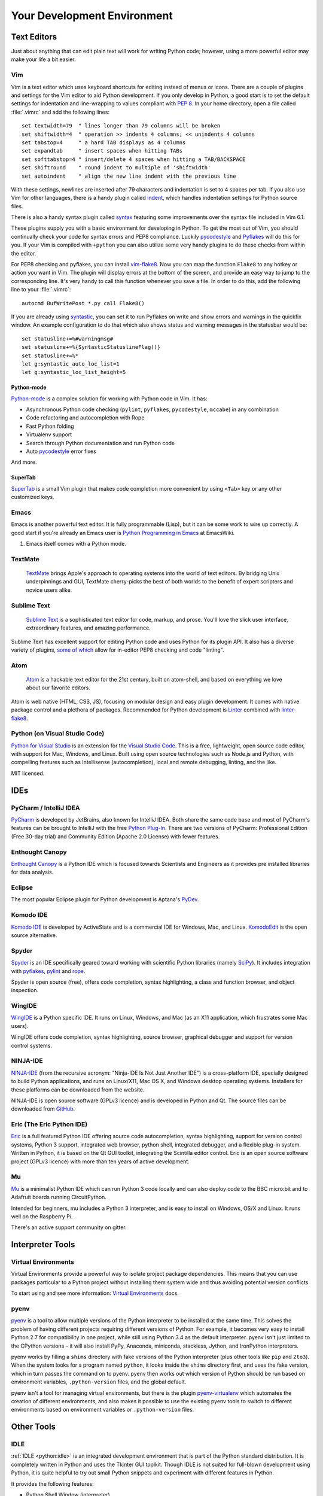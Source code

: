 Your Development Environment
============================

.. image:: /_static/photos/33175624924_7febc46cc4_k_d.jpg


Text Editors
::::::::::::

Just about anything that can edit plain text will work for writing Python code;
however, using a more powerful editor may make your life a bit easier.


Vim
---

Vim is a text editor which uses keyboard shortcuts for editing instead of menus
or icons. There are a couple of plugins and settings for the Vim editor to
aid Python development. If you only develop in Python, a good start is to set
the default settings for indentation and line-wrapping to values compliant with
:pep:`8`. In your home directory, open a file called :file:`.vimrc` and add the
following lines::

    set textwidth=79  " lines longer than 79 columns will be broken
    set shiftwidth=4  " operation >> indents 4 columns; << unindents 4 columns
    set tabstop=4     " a hard TAB displays as 4 columns
    set expandtab     " insert spaces when hitting TABs
    set softtabstop=4 " insert/delete 4 spaces when hitting a TAB/BACKSPACE
    set shiftround    " round indent to multiple of 'shiftwidth'
    set autoindent    " align the new line indent with the previous line

With these settings, newlines are inserted after 79 characters and indentation
is set to 4 spaces per tab. If you also use Vim for other languages, there is a
handy plugin called indent_, which handles indentation settings for Python
source files.

There is also a handy syntax plugin called syntax_ featuring some improvements
over the syntax file included in Vim 6.1.

These plugins supply you with a basic environment for developing in Python. To
get the most out of Vim, you should continually check your code for syntax
errors and PEP8 compliance. Luckily pycodestyle_ and Pyflakes_ will do this
for you. If your Vim is compiled with ``+python`` you can also utilize some
very handy plugins to do these checks from within the editor.

For PEP8 checking and pyflakes, you can install vim-flake8_. Now you can map the
function ``Flake8`` to any hotkey or action you want in Vim. The plugin will
display errors at the bottom of the screen, and provide an easy way to jump to
the corresponding line. It's very handy to call this function whenever you save
a file. In order to do this, add the following line to your
:file:`.vimrc`::

    autocmd BufWritePost *.py call Flake8()

If you are already using syntastic_, you can set it to run Pyflakes on write
and show errors and warnings in the quickfix window. An example configuration
to do that which also shows status and warning messages in the statusbar would
be::

    set statusline+=%#warningmsg#
    set statusline+=%{SyntasticStatuslineFlag()}
    set statusline+=%*
    let g:syntastic_auto_loc_list=1
    let g:syntastic_loc_list_height=5


Python-mode
^^^^^^^^^^^

Python-mode_ is a complex solution for working with Python code in Vim.
It has:

- Asynchronous Python code checking (``pylint``, ``pyflakes``, ``pycodestyle``, ``mccabe``) in any combination
- Code refactoring and autocompletion with Rope
- Fast Python folding
- Virtualenv support
- Search through Python documentation and run Python code
- Auto pycodestyle_ error fixes

And more.

SuperTab
^^^^^^^^

SuperTab_ is a small Vim plugin that makes code completion more convenient by
using ``<Tab>`` key or any other customized keys.

.. _indent: http://www.vim.org/scripts/script.php?script_id=974
.. _syntax: http://www.vim.org/scripts/script.php?script_id=790
.. _Pyflakes: http://pypi.org/project/pyflakes/
.. _pycodestyle: https://pypi.org/project/pycodestyle/
.. _syntastic: https://github.com/vim-syntastic/syntastic
.. _Python-mode: https://github.com/python-mode/python-mode
.. _SuperTab: http://www.vim.org/scripts/script.php?script_id=1643
.. _vim-flake8: https://github.com/nvie/vim-flake8

Emacs
-----

Emacs is another powerful text editor. It is fully programmable (Lisp), but
it can be some work to wire up correctly. A good start if you're already an
Emacs user is `Python Programming in Emacs`_ at EmacsWiki.

1. Emacs itself comes with a Python mode.

.. _Python Programming in Emacs: https://www.emacswiki.org/emacs/PythonProgrammingInEmacs

TextMate
--------

    `TextMate <http://macromates.com/>`_ brings Apple's approach to operating
    systems into the world of text editors. By bridging Unix underpinnings and
    GUI, TextMate cherry-picks the best of both worlds to the benefit of expert
    scripters and novice users alike.

Sublime Text
------------

    `Sublime Text <http://www.sublimetext.com/>`_ is a sophisticated text
    editor for code, markup, and prose. You'll love the slick user interface,
    extraordinary features, and amazing performance.

Sublime Text has excellent support for editing Python code and uses Python for
its plugin API. It also has a diverse variety of plugins,
`some of which <https://github.com/SublimeLinter/SublimeLinter>`_ allow for
in-editor PEP8 checking and code "linting".

Atom
----

    `Atom <https://atom.io/>`_ is a hackable text editor for the 21st century,
    built on atom-shell, and based on everything we love about our favorite
    editors.

Atom is web native (HTML, CSS, JS), focusing on modular design and easy plugin
development. It comes with native package control and a plethora of packages.
Recommended for Python development is
`Linter <https://github.com/steelbrain/linter>`_ combined with
`linter-flake8 <https://github.com/AtomLinter/linter-flake8>`_.

Python (on Visual Studio Code)
------------------------------

`Python for Visual Studio <https://marketplace.visualstudio.com/items?itemName=ms-python.python>`_ is an extension for the `Visual Studio Code <https://code.visualstudio.com>`_.
This is a free, lightweight, open source code editor, with support for Mac, Windows, and Linux.
Built using open source technologies such as Node.js and Python, with compelling features such as Intellisense (autocompletion), local and remote debugging, linting, and the like.

MIT licensed.

IDEs
::::

PyCharm / IntelliJ IDEA
-----------------------

`PyCharm <http://www.jetbrains.com/pycharm/>`_ is developed by JetBrains, also
known for IntelliJ IDEA. Both share the same code base and most of PyCharm's
features can be brought to IntelliJ with the free
`Python Plug-In <https://plugins.jetbrains.com/plugin/?idea&pluginId=631>`_.  There are two
versions of PyCharm: Professional Edition (Free 30-day trial) and Community
Edition (Apache 2.0 License) with fewer features.


Enthought Canopy
----------------
`Enthought Canopy <https://www.enthought.com/product/canopy/>`_ is a Python
IDE which is focused towards Scientists and Engineers as it provides pre
installed libraries for data analysis.

Eclipse
-------

The most popular Eclipse plugin for Python development is Aptana's
`PyDev <https://pydev.org>`_.


Komodo IDE
----------

`Komodo IDE <https://www.activestate.com/products/komodo-ide/>`_ is developed by
ActiveState and is a commercial IDE for Windows, Mac, and Linux.
`KomodoEdit <https://github.com/Komodo/KomodoEdit>`_ is the open source
alternative.


Spyder
------

`Spyder <https://github.com/spyder-ide/spyder>`_ is an IDE specifically geared
toward working with scientific Python libraries (namely
`SciPy <https://www.scipy.org/>`_). It includes integration with pyflakes_,
`pylint <https://www.logilab.org/857>`_ and
`rope <https://github.com/python-rope/rope>`_.

Spyder is open source (free), offers code completion, syntax highlighting,
a class and function browser, and object inspection.


WingIDE
-------

`WingIDE <http://wingware.com/>`_ is a Python specific IDE. It runs on Linux,
Windows, and Mac (as an X11 application, which frustrates some Mac users).

WingIDE offers code completion, syntax highlighting, source browser, graphical
debugger and support for version control systems.


NINJA-IDE
---------

`NINJA-IDE <http://www.ninja-ide.org/>`_ (from the recursive acronym: "Ninja-IDE
Is Not Just Another IDE") is a cross-platform IDE, specially designed to build
Python applications, and runs on Linux/X11, Mac OS X, and Windows desktop
operating systems. Installers for these platforms can be downloaded from the
website.

NINJA-IDE is open source software (GPLv3 licence) and is developed
in Python and Qt. The source files can be downloaded from
`GitHub <https://github.com/ninja-ide>`_.


Eric (The Eric Python IDE)
--------------------------

`Eric <http://eric-ide.python-projects.org/>`_ is a full featured Python IDE
offering source code autocompletion, syntax highlighting, support for version
control systems, Python 3 support, integrated web browser, python shell,
integrated debugger, and a flexible plug-in system. Written in Python, it is
based on the Qt GUI toolkit, integrating the Scintilla editor control. Eric
is an open source software project (GPLv3 licence) with more than ten years of
active development.

Mu
--

`Mu <https://codewith.mu/>`_ is a minimalist Python IDE which can run Python 3 code
locally and can also deploy code to the BBC micro:bit and to Adafruit boards running
CircuitPython.

Intended for beginners, mu includes a Python 3 interpreter, and is easy to install
on Windows, OS/X and Linux. It runs well on the Raspberry Pi.

There's an active support community on gitter.


Interpreter Tools
:::::::::::::::::


Virtual Environments
--------------------

Virtual Environments provide a powerful way to isolate project package dependencies. This means that you can use packages particular to a Python project without installing them system wide and thus avoiding potential version conflicts.

To start using and see more information:
`Virtual Environments <https://github.com/kennethreitz/python-guide/blob/master/docs/dev/virtualenvs.rst>`_ docs.


pyenv
-----

`pyenv <https://github.com/pyenv/pyenv>`_ is a tool to allow multiple versions
of the Python interpreter to be installed at the same time.  This solves the
problem of having different projects requiring different versions of Python.
For example, it becomes very easy to install Python 2.7 for compatibility in
one project, while still using Python 3.4 as the default interpreter.
pyenv isn't just limited to the CPython versions – it will also install PyPy,
Anaconda, miniconda, stackless, Jython, and IronPython interpreters.

pyenv works by filling a ``shims`` directory with fake versions of the Python
interpreter (plus other tools like ``pip`` and ``2to3``).  When the system
looks for a program named ``python``, it looks inside the ``shims`` directory
first, and uses the fake version, which in turn passes the command on to
pyenv.  pyenv then works out which version of Python should be run based on
environment variables, ``.python-version`` files, and the global default.

pyenv isn't a tool for managing virtual environments, but there is the plugin
`pyenv-virtualenv <https://github.com/pyenv/pyenv-virtualenv>`_ which automates
the creation of different environments, and also makes it possible to use the
existing pyenv tools to switch to different environments based on environment
variables or ``.python-version`` files.

Other Tools
:::::::::::

IDLE
----

:ref:`IDLE <python:idle>` is an integrated development environment that is
part of the Python standard distribution. It is completely written in Python and uses
the Tkinter GUI toolkit. Though IDLE is not suited for full-blown development
using Python, it is quite helpful to try out small Python snippets and
experiment with different features in Python.

It provides the following features:

* Python Shell Window (interpreter)
* Multi window text editor that colorizes Python code
* Minimal debugging facility


IPython
-------

`IPython <http://ipython.org/>`_ provides a rich toolkit to help you make the
most out of using Python interactively. Its main components are:

* Powerful Python shells (terminal- and Qt-based)
* A web-based notebook with the same core features but support for rich media,
  text, code, mathematical expressions and inline plots
* Support for interactive data visualization and use of GUI toolkits
* Flexible, embeddable interpreters to load into your own projects
* Tools for high level and interactive parallel computing

.. code-block:: console

    $ pip install ipython

To download and install IPython with all its optional dependencies for the notebook, qtconsole, tests, and other functionalities:

.. code-block:: console

    $ pip install ipython[all]

BPython
-------

`bpython <https://bpython-interpreter.org/>`_ is an alternative interface to the
Python interpreter for Unix-like operating systems. It has the following
features:

* In-line syntax highlighting
* Readline-like autocomplete with suggestions displayed as you type
* Expected parameter list for any Python function
* "Rewind" function to pop the last line of code from memory and re-evaluate
* Send entered code off to a pastebin
* Save entered code to a file
* Auto-indentation
* Python 3 support

.. code-block:: console

    $ pip install bpython

ptpython
--------

`ptpython <https://github.com/prompt-toolkit/ptpython>`_ is a REPL build
on top of the `prompt_toolkit <https://github.com/prompt-toolkit/python-prompt-toolkit>`_
library. It is considered to be an alternative to BPython_. Features include:

* Syntax highlighting
* Autocompletion
* Multiline editing
* Emacs and Vim Modes
* Embedding REPL inside of your code
* Syntax validation
* Tab pages
* Support for integrating with IPython_'s shell, by installing IPython
  (``pip install ipython``) and running ``ptipython``.

.. code-block:: console

    $ pip install ptpython
